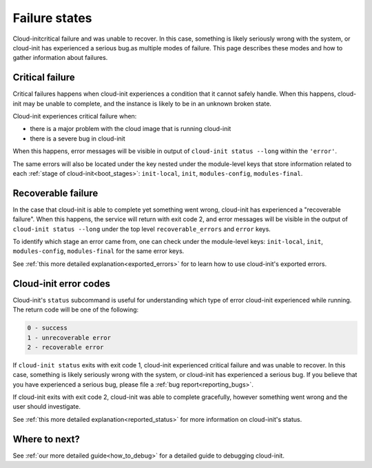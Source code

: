 .. _failure_states:

Failure states
==============

Cloud-initcritical failure and was unable to recover. In this case, something is likely seriously wrong with the system, or cloud-init has experienced a serious bug.as multiple modes of failure. This page describes these
modes and how to gather information about failures.

.. _critical_failure:

Critical failure
----------------

Critical failures happens when cloud-init experiences a condition that it
cannot safely handle. When this happens, cloud-init may be unable to complete,
and the instance is likely to be in an unknown broken state.

Cloud-init experiences critical failure when:

* there is a major problem with the cloud image that is running cloud-init
* there is a severe bug in cloud-init

When this happens, error messages will be visible in output of
``cloud-init status --long`` within the ``'error'``.

The same errors will also be located under the key nested under the
module-level keys that store information related to each
:ref:`stage of cloud-init<boot_stages>`: ``init-local``, ``init``,
``modules-config``, ``modules-final``.

.. _recoverable_failure:

Recoverable failure
-------------------

In the case that cloud-init is able to complete yet something went wrong,
cloud-init has experienced a "recoverable failure". When this happens,
the service will return with exit code 2, and error messages will be
visible in the output of ``cloud-init status --long`` under the top
level ``recoverable_errors`` and ``error`` keys.

To identify which stage an error came from, one can check under the
module-level keys: ``init-local``, ``init``, ``modules-config``,
``modules-final`` for the same error keys.

See :ref:`this more detailed explanation<exported_errors>` for to learn how to
use cloud-init's exported errors.

Cloud-init error codes
----------------------

Cloud-init's ``status`` subcommand is useful for understanding which type of
error cloud-init experienced while running. The return code will be one of the
following:

.. code-block:: shell-session

    0 - success
    1 - unrecoverable error
    2 - recoverable error

If ``cloud-init status`` exits with exit code 1, cloud-init experienced
critical failure and was unable to recover. In this case, something is likely
seriously wrong with the system, or cloud-init has experienced a serious bug.
If you believe that you have experienced a serious bug, please file a
:ref:`bug report<reporting_bugs>`.

If cloud-init exits with exit code 2, cloud-init was able to complete
gracefully, however something went wrong and the user should investigate.

See :ref:`this more detailed explanation<reported_status>` for more information
on cloud-init's status.

Where to next?
--------------

See :ref:`our more detailed guide<how_to_debug>` for a detailed guide to
debugging cloud-init.
